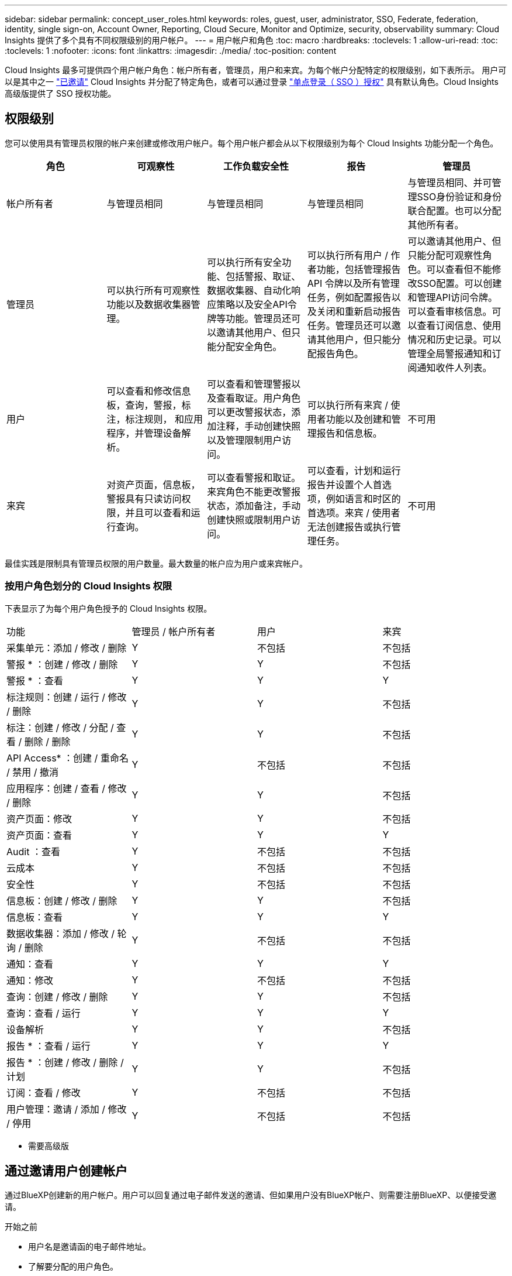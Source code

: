 ---
sidebar: sidebar 
permalink: concept_user_roles.html 
keywords: roles, guest, user, administrator, SSO, Federate, federation, identity, single sign-on, Account Owner, Reporting, Cloud Secure, Monitor and Optimize, security, observability 
summary: Cloud Insights 提供了多个具有不同权限级别的用户帐户。 
---
= 用户帐户和角色
:toc: macro
:hardbreaks:
:toclevels: 1
:allow-uri-read: 
:toc: 
:toclevels: 1
:nofooter: 
:icons: font
:linkattrs: 
:imagesdir: ./media/
:toc-position: content


[role="lead"]
Cloud Insights 最多可提供四个用户帐户角色：帐户所有者，管理员，用户和来宾。为每个帐户分配特定的权限级别，如下表所示。  用户可以是其中之一 link:#creating-accounts-by-inviting-users["已邀请"] Cloud Insights 并分配了特定角色，或者可以通过登录 link:#single-sign-on-sso-and-identity-federation["单点登录（ SSO ）授权"] 具有默认角色。Cloud Insights 高级版提供了 SSO 授权功能。



== 权限级别

您可以使用具有管理员权限的帐户来创建或修改用户帐户。每个用户帐户都会从以下权限级别为每个 Cloud Insights 功能分配一个角色。

|===
| 角色 | 可观察性 | 工作负载安全性 | 报告 | 管理员 


| 帐户所有者 | 与管理员相同 | 与管理员相同 | 与管理员相同 | 与管理员相同、并可管理SSO身份验证和身份联合配置。也可以分配其他所有者。 


| 管理员 | 可以执行所有可观察性功能以及数据收集器管理。 | 可以执行所有安全功能、包括警报、取证、数据收集器、自动化响应策略以及安全API令牌等功能。管理员还可以邀请其他用户、但只能分配安全角色。 | 可以执行所有用户 / 作者功能，包括管理报告 API 令牌以及所有管理任务，例如配置报告以及关闭和重新启动报告任务。管理员还可以邀请其他用户，但只能分配报告角色。 | 可以邀请其他用户、但只能分配可观察性角色。可以查看但不能修改SSO配置。可以创建和管理API访问令牌。可以查看审核信息。可以查看订阅信息、使用情况和历史记录。可以管理全局警报通知和订阅通知收件人列表。 


| 用户 | 可以查看和修改信息板，查询，警报，标注，标注规则， 和应用程序，并管理设备解析。 | 可以查看和管理警报以及查看取证。用户角色可以更改警报状态，添加注释，手动创建快照以及管理限制用户访问。 | 可以执行所有来宾 / 使用者功能以及创建和管理报告和信息板。 | 不可用 


| 来宾 | 对资产页面，信息板，警报具有只读访问权限，并且可以查看和运行查询。 | 可以查看警报和取证。来宾角色不能更改警报状态，添加备注，手动创建快照或限制用户访问。 | 可以查看，计划和运行报告并设置个人首选项，例如语言和时区的首选项。来宾 / 使用者无法创建报告或执行管理任务。 | 不可用 
|===
最佳实践是限制具有管理员权限的用户数量。最大数量的帐户应为用户或来宾帐户。



=== 按用户角色划分的 Cloud Insights 权限

下表显示了为每个用户角色授予的 Cloud Insights 权限。

|===


| 功能 | 管理员 / 帐户所有者 | 用户 | 来宾 


| 采集单元：添加 / 修改 / 删除 | Y | 不包括 | 不包括 


| 警报 * ：创建 / 修改 / 删除 | Y | Y | 不包括 


| 警报 * ：查看 | Y | Y | Y 


| 标注规则：创建 / 运行 / 修改 / 删除 | Y | Y | 不包括 


| 标注：创建 / 修改 / 分配 / 查看 / 删除 / 删除 | Y | Y | 不包括 


| API Access* ：创建 / 重命名 / 禁用 / 撤消 | Y | 不包括 | 不包括 


| 应用程序：创建 / 查看 / 修改 / 删除 | Y | Y | 不包括 


| 资产页面：修改 | Y | Y | 不包括 


| 资产页面：查看 | Y | Y | Y 


| Audit ：查看 | Y | 不包括 | 不包括 


| 云成本 | Y | 不包括 | 不包括 


| 安全性 | Y | 不包括 | 不包括 


| 信息板：创建 / 修改 / 删除 | Y | Y | 不包括 


| 信息板：查看 | Y | Y | Y 


| 数据收集器：添加 / 修改 / 轮询 / 删除 | Y | 不包括 | 不包括 


| 通知：查看 | Y | Y | Y 


| 通知：修改 | Y | 不包括 | 不包括 


| 查询：创建 / 修改 / 删除 | Y | Y | 不包括 


| 查询：查看 / 运行 | Y | Y | Y 


| 设备解析 | Y | Y | 不包括 


| 报告 * ：查看 / 运行 | Y | Y | Y 


| 报告 * ：创建 / 修改 / 删除 / 计划 | Y | Y | 不包括 


| 订阅：查看 / 修改 | Y | 不包括 | 不包括 


| 用户管理：邀请 / 添加 / 修改 / 停用 | Y | 不包括 | 不包括 
|===
* 需要高级版



== 通过邀请用户创建帐户

通过BlueXP创建新的用户帐户。用户可以回复通过电子邮件发送的邀请、但如果用户没有BlueXP帐户、则需要注册BlueXP、以便接受邀请。

.开始之前
* 用户名是邀请函的电子邮件地址。
* 了解要分配的用户角色。
* 密码由用户在注册过程中定义。


.步骤
. 登录到 Cloud Insights
. 在菜单中，单击 * 管理员 > 用户管理 *
+
此时将显示 User Management 屏幕。此屏幕包含系统上所有帐户的列表。

. 单击 * + User*
+
此时将显示 * 邀请用户 * 屏幕。

. 输入一个或多个邀请电子邮件地址。
+
* 注意： * 输入多个地址时，这些地址都是使用相同角色创建的。您只能将多个用户设置为同一角色。



. 为 Cloud Insights 的每个功能选择用户的角色。
+

NOTE: 您可以选择的功能和角色取决于您以特定管理员角色访问的功能。例如、如果您只有报告管理员角色、则可以将用户分配给报告中的任何角色、但不能为可观察性或安全性分配角色。

+
image:UserRoleChoices.png["用户角色选择"]

. 单击 * 邀请 *
+
此时将向用户发送邀请。用户有 14 天的时间接受此邀请。用户接受邀请后，将被带到 NetApp 云门户，并使用邀请函中的电子邮件地址进行注册。如果他们拥有该电子邮件地址的现有帐户，则只需登录即可访问其 Cloud Insights 环境。





== 修改现有用户的角色

要修改现有用户的角色，包括将其添加为 * 二级帐户所有者 * ，请执行以下步骤。

. 单击 * 管理员 > 用户管理 * 。此时，屏幕将显示系统上所有帐户的列表。
. 单击要更改的帐户的用户名。
. 根据需要修改用户在每个 Cloud Insights 功能集中的角色。
. 单击 _Save Changes_ 。




=== 分配二级帐户所有者

您必须以可观察性的帐户所有者身份登录、才能将帐户所有者角色分配给其他用户。

. 单击 * 管理员 > 用户管理 * 。
. 单击要更改的帐户的用户名。
. 在用户对话框中，单击 * 分配为所有者 * 。
. 保存更改。


image:Assign_Account_Owner.png["显示帐户所有者选择的用户更改对话框"]

您可以根据需要拥有任意数量的帐户所有者，但最佳实践是，将所有者角色限制为仅选择人员。



== 删除用户

具有管理员角色的用户可以通过单击用户的名称并单击对话框中的 _Delete User_ 来删除用户（例如，不再与公司合作的用户）。此用户将从 Cloud Insights 环境中删除。

请注意，即使删除用户，用户创建的任何信息板，查询等也将在 Cloud Insights 环境中保持可用。



== 单点登录（ SSO ）和身份联合



=== 什么是身份联合？

使用身份联合：

* 身份验证会使用企业目录中的客户凭据以及多因素身份验证（ Multi-Factor Authentication ， MFA ）等自动化策略委派给客户的身份管理系统。
* 用户只需登录一次所有NetApp BlueXP服务(单点登录)。


用户帐户在适用于所有云服务的NetApp BlueXP中进行管理。默认情况下、身份验证使用BlueXP本地用户配置文件完成。下面简要概述了该过程：

image:BlueXP_Authentication_Local.png["使用本地进行BlueXP身份验证"]

但是、某些客户希望使用自己的身份提供程序对其Cloud Insights和其他NetApp BlueXP服务的用户进行身份验证。通过身份联合、NetApp BlueXP帐户将使用企业目录中的凭据进行身份验证。

以下是该过程的简化示例：

image:BlueXP_Authentication_Federated.png["使用联合进行BlueXP身份验证"]

在上图中，当用户访问 Cloud Insights 时，系统会将该用户定向到客户的身份管理系统进行身份验证。帐户通过身份验证后，用户将定向到 Cloud Insights 租户 URL 。



=== 正在启用身份联合

BlueXP使用Auth0实施身份联合、并与Active Directory联合身份验证服务(ADFS)和Microsoft Azure Active Directory (AD)等服务集成。要配置身份联合、请参见 link:https://services.cloud.netapp.com/misc/federation-support["BlueXP联合说明"]。


NOTE: 您必须先配置BlueXP身份联合、然后才能对Cloud Insights使用SSO。

请务必了解、在BlueXP中更改身份联合不仅适用于Cloud Insights、而且适用于所有NetApp BlueXP服务。客户应与他们拥有的每个BlueXP产品的NetApp团队讨论此更改、以确保他们使用的配置可与身份联合使用、或者在需要对任何客户进行调整时也可使用。客户还需要让内部 SSO 团队参与身份联合的变更。

另外、还必须认识到、一旦启用身份联合、对公司身份提供程序进行的任何更改(例如从SAML迁移到Microsoft AD)都可能需要在BlueXP中进行故障排除/更改/关注、才能更新用户的配置文件。

对于此联盟问题或任何其他联盟问题、您可以在上创建支持服务单 https://mysupport.netapp.com/site/help[] 并选择类别“bluexp.netapp.com >联合问题”。



=== 单点登录（ SSO ）用户自动配置

除了邀请用户之外，管理员还可以为公司域中的所有用户启用 * 单点登录（ SSO ）用户自动配置 * 对 Cloud Insights 的访问，而无需单独邀请用户。启用 SSO 后，具有相同域电子邮件地址的任何用户均可使用其公司凭据登录到 Cloud Insights 。


NOTE: _SSO 用户自动配置 _ 在 Cloud Insights 高级版中可用，必须先进行配置，然后才能为 Cloud Insights 启用它。SSO用户自动配置配置包括 link:https://services.cloud.netapp.com/misc/federation-support["身份联合"] 通过NetApp BlueXP、如上一节所述。联合允许单点登录用户使用企业目录中的凭据、并使用安全断言标记语言2.0 (SAML)和OpenID连接(OIDC)等开放式标准访问NetApp BlueXP帐户。

要配置_SSO用户自动配置_，必须先在*Admin > User Management*页上设置BlueXP身份联合。选择横幅中的*设置联合*链接以继续BlueXP联合。完成配置后、Cloud Insights管理员可以启用SSO用户登录。当管理员启用 _SSO 用户自动配置 _ 时，他们会为所有 SSO 用户（如来宾或用户）选择一个默认角色。通过 SSO 登录的用户将具有此默认角色。

image:Roles_federation_Banner.png["使用联合进行用户管理"]

有时，管理员会希望将单个用户提升为默认 SSO 角色之外的用户（例如，使其成为管理员）。他们可以在 * 管理员 > 用户管理 * 页面上单击用户的右侧菜单并选择 _Assign role_ 来完成此操作。以这种方式分配了显式角色的用户仍可访问 Cloud Insights ，即使 _SSO 用户自动配置 _ 随后被禁用也是如此。

如果用户不再需要提升的角色，您可以单击菜单以删除用户 _ 。此用户将从列表中删除。如果启用了 _SSO 用户自动配置 _ ，则用户可以继续使用默认角色通过 SSO 登录到 Cloud Insights 。

您可以通过取消选中 * 显示 SSO 用户 * 复选框来选择隐藏 SSO 用户。

但是，如果满足以下任一条件，请勿启用 _SSO 用户自动配置 _ ：

* 您的组织具有多个 Cloud Insights 租户
* 您的组织不希望联合域中的任何 / 每个用户对 Cloud Insights 租户具有一定程度的自动访问权限。_at this point in time ， we do not have the ability to use groups to control role access with this op选项 _ 。




== 按域限制访问

Cloud Insights可以将用户访问限制为仅限您指定的域。在*Admin > User Management*页上，选择“限制域”。

image:Restrict_Domains_Modal.png["将域限制为仅限默认域、默认域以及您指定的其他域、或者没有限制"]

您将看到以下选项：

* 无限制：用户无论在哪个域、都可以访问Cloud Insights。
* 限制对默认域的访问：默认域是Cloud Insights环境帐户所有者使用的域。这些域始终可访问。
* 限制对指定默认值和域的访问。列出除了默认域之外、您还希望有权访问Cloud Insights环境的任何域。


image:Restrict_Domains_Tooltip.png["\"限制域\"工具提示"]

